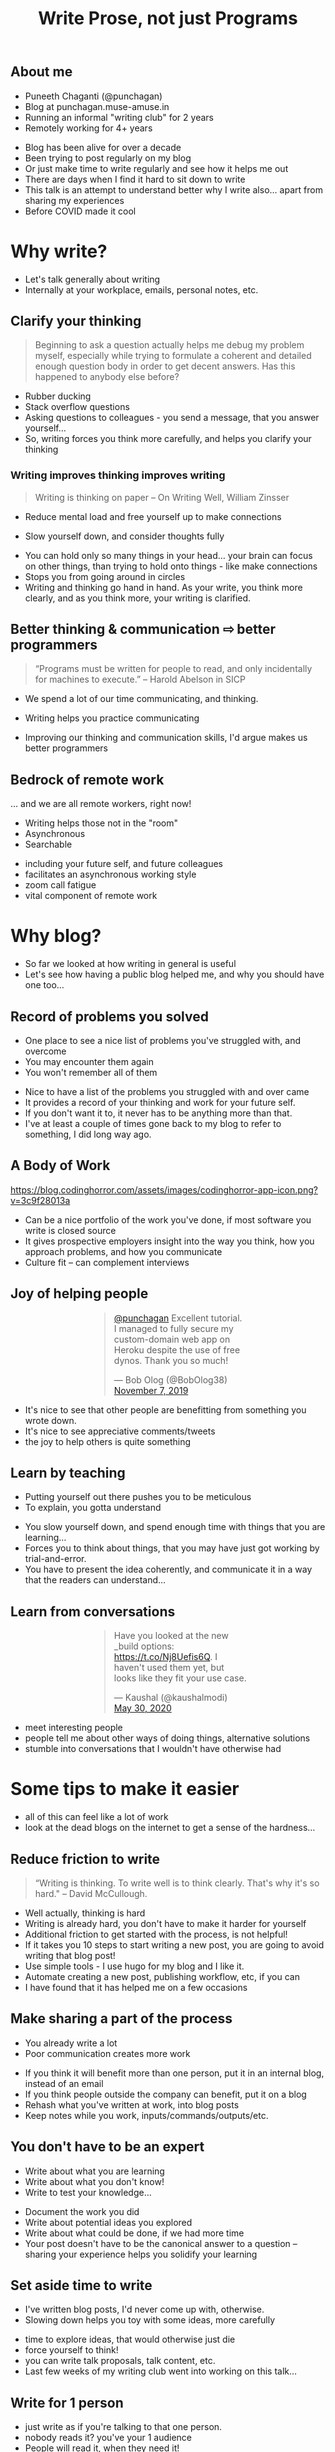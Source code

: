 #+OPTIONS: toc:1 num:nil reveal_title_slide:"<h1>%t</h1>" author:nil timestamp:nil
#+TITLE: Write Prose, not just Programs
#+EXPORT_FILE_NAME: /ssh:muse-amuse.in:~/public_html/writing-for-devs.html
#+REVEAL_THEME: beige

** About me
  :PROPERTIES:
  :NOTOC:    t
  :END:
- Puneeth Chaganti (@punchagan)
- Blog at punchagan.muse-amuse.in
- Running an informal "writing club" for 2 years
- Remotely working for 4+ years

#+begin_notes
- Blog has been alive for over a decade
- Been trying to post regularly on my blog
- Or just make time to write regularly and see how it helps me out
- There are days when I find it hard to sit down to write
- This talk is an attempt to understand better why I write also... apart from
  sharing my experiences
- Before COVID made it cool
#+end_notes

* Why write?
#+begin_notes
- Let's talk generally about writing
- Internally at your workplace, emails, personal notes, etc.
#+end_notes
** Clarify your thinking

#+BEGIN_QUOTE
Beginning to ask a question actually helps me debug my problem myself,
especially while trying to formulate a coherent and detailed enough question
body in order to get decent answers. Has this happened to anybody else before?
#+END_QUOTE

#+begin_notes
- Rubber ducking
- Stack overflow questions
- Asking questions to colleagues - you send a message, that you answer
  yourself...
- So, writing forces you think more carefully, and helps you clarify your thinking
#+end_notes

*** Writing improves thinking improves writing

#+BEGIN_QUOTE
Writing is thinking on paper -- On Writing Well, William Zinsser
#+END_QUOTE

- Reduce mental load and free yourself up to make connections

- Slow yourself down, and consider thoughts fully

#+begin_notes
- You can hold only so many things in your head... your brain can focus on other
  things, than trying to hold onto things - like make connections
- Stops you from going around in circles
- Writing and thinking go hand in hand. As your write, you think more clearly,
  and as you think more, your writing is clarified.
#+end_notes

** Better thinking & communication ⇨ better programmers

#+BEGIN_QUOTE
“Programs must be written for people to read, and only incidentally for machines to execute.” -- Harold Abelson in SICP
#+END_QUOTE

#+begin_notes
- We spend a lot of our time communicating, and thinking.

- Writing helps you practice communicating

- Improving our thinking and communication skills, I'd argue makes us better programmers
#+end_notes

** Bedrock of remote work
... and we are all remote workers, right now!

- Writing helps those not in the "room"
- Asynchronous
- Searchable

#+begin_notes
- including your future self, and future colleagues
- facilitates an asynchronous working style
- zoom call fatigue
- vital component of remote work
#+end_notes

* Why blog?
#+begin_notes
- So far we looked at how writing in general is useful
- Let's see how having a public blog helped me, and why you should have one
  too...
#+end_notes
** Record of problems you solved
- One place to see a nice list of problems you've struggled with, and overcome
- You may encounter them again
- You won't remember all of them

#+begin_notes
- Nice to have a list of the problems you struggled with and over came
- It provides a record of your thinking and work for your future self.
- If you don't want it to, it never has to be anything more than that.
- I've at least a couple of times gone back to my blog to refer to something, I
  did long way ago.
#+end_notes

** A Body of Work
#+attr_html: :width 150px
[[https://pbs.twimg.com/profile_images/846106819391115264/iZAxk4qr.jpg]]

#+attr_html: :width 150px
https://blog.codinghorror.com/assets/images/codinghorror-app-icon.png?v=3c9f28013a

#+begin_notes
- Can be a nice portfolio of the work you've done, if most software you write is
  closed source
- It gives prospective employers insight into the way you think, how you
  approach problems, and how you communicate
- Culture fit -- can complement interviews
#+end_notes

** Joy of helping people

#+BEGIN_EXPORT html
<div style="margin: auto; width: 50%;">
<blockquote class="twitter-tweet" data-dnt="true"><p lang="en" dir="ltr"><a href="https://twitter.com/punchagan?ref_src=twsrc%5Etfw">@punchagan</a> Excellent tutorial. I managed to fully secure my custom-domain web app on Heroku despite the use of free dynos. Thank you so much!</p>&mdash; Bob Olog (@BobOlog38) <a href="https://twitter.com/BobOlog38/status/1192327883831812096?ref_src=twsrc%5Etfw">November 7, 2019</a></blockquote> <script async src="https://platform.twitter.com/widgets.js" charset="utf-8"></script>
</div>
#+END_EXPORT

#+begin_notes
- It's nice to see that other people are benefitting from something you wrote
  down.
- It's nice to see appreciative comments/tweets
- the joy to help others is quite something
#+end_notes

** Learn by teaching
- Putting yourself out there pushes you to be meticulous
- To explain, you gotta understand

#+begin_notes
- You slow yourself down, and spend enough time with things that you are
  learning...
- Forces you to think about things, that you may have just got working by
  trial-and-error.
- You have to present the idea coherently, and communicate it in a way that the
  readers can understand...
#+end_notes

** Learn from conversations

#+BEGIN_EXPORT html
<div style="margin: auto; width: 50%;">
<blockquote class="twitter-tweet" data-dnt="true"><p lang="en" dir="ltr">Have you looked at the new _build options: <a href="https://t.co/Nj8Uefis6Q">https://t.co/Nj8Uefis6Q</a>. I haven&#39;t used them yet, but looks like they fit your use case.</p>&mdash; Kaushal (@kaushalmodi) <a href="https://twitter.com/kaushalmodi/status/1266761525286653952?ref_src=twsrc%5Etfw">May 30, 2020</a></blockquote> <script async src="https://platform.twitter.com/widgets.js" charset="utf-8"></script>
</div>
#+END_EXPORT

#+begin_notes
- meet interesting people
- people tell me about other ways of doing things, alternative solutions
- stumble into conversations that I wouldn't have otherwise had
#+end_notes

* Some tips to make it easier
#+begin_notes
- all of this can feel like a lot of work
- look at the dead blogs on the internet to get a sense of the hardness...
#+end_notes
** Reduce friction to write

#+BEGIN_QUOTE
“Writing is thinking. To write well is to think clearly. That's why it's so
hard." -- David McCullough.
#+END_QUOTE

#+begin_notes
- Well actually, thinking is hard
- Writing is already hard, you don't have to make it harder for yourself
- Additional friction to get started with the process, is not helpful!
- If it takes you 10 steps to start writing a new post, you are going to avoid
  writing that blog post!
- Use simple tools - I use hugo for my blog and I like it.
- Automate creating a new post, publishing workflow, etc, if you can
- I have found that it has helped me on a few occasions
#+end_notes

** Make sharing a part of the process
- You already write a lot
- Poor communication creates more work

#+begin_notes
- If you think it will benefit more than one person, put it in an internal blog,
  instead of an email
- If you think people outside the company can benefit, put it on a blog
- Rehash what you've written at work, into blog posts
- Keep notes while you work, inputs/commands/outputs/etc.
#+end_notes

** You don't have to be an expert
- Write about what you are learning
- Write about what you don't know!
- Write to test your knowledge...

#+begin_notes
- Document the work you did
- Write about potential ideas you explored
- Write about what could be done, if we had more time
- Your post doesn't have to be the canonical answer to a question -- sharing
  your experience helps you solidify your learning
#+end_notes

** Set aside time to write

- I've written blog posts, I'd never come up with, otherwise.
- Slowing down helps you toy with some ideas, more carefully

#+begin_notes
- time to explore ideas, that would otherwise just die
- force yourself to think!
- you can write talk proposals, talk content, etc.
- Last few weeks of my writing club went into working on this talk...
#+end_notes

** Write for 1 person

#+attr_html: :width 400px
[[https://pbs.twimg.com/media/EYT_7fUWsAE5b3z.jpg]]

#+begin_notes
- just write as if you're talking to that one person.
- nobody reads it? you've your 1 audience
- People will read it, when they need it!
- I'm not ready to hear what you have to say yet. When I am ready, it'll be in
  your blog.
- Report server essay
#+end_notes

** Editing is where the magic happens

- First drafts are rarely good
- Rewrites and revisions bring in the clarity in thinking
- Get people to review your drafts
  - 30% feedback vs 90% feedback

#+begin_notes
- it took me a while for this idea to crystallize
- stream of consciousness
- think movies - not stream of consciousness, carefully edited
- rewriting improves thinking
- If you are really serious, get an editor!
#+end_notes

** Read!
- Content to "respond" to
- Read not just for the content, but to learn to write

Couple of blogs I like
- jvns.ca
- danluu.com

#+begin_notes
- pay attention to writing style, structure, etc.
- think about what you like about something that you read and emulate!
#+end_notes

* References
- [[https://basecamp.com/guides/how-we-communicate][Basecamp's Guide to Internal Communication]]
- [[https://blog.codinghorror.com/rubber-duck-problem-solving/][Jeff Atwood: Rubber Duck Problem Solving]]
- [[https://sites.google.com/site/steveyegge2/you-should-write-blogs][Steve Yegge: You should write blogs]]
- [[https://sachachua.com/blog/no-excuses-blogging][Sacha Chua: No Excuses Guide to Blogging]]
- [[https://sasha.wtf/writing-club/][Writing Club ✏]]
- [[https://www.julian.com/guide/write/intro][Julian Shapiro: Writing Well]]

#+begin_notes
- How to get better at writing...
- The last reference is what inspired us to start our writing club. You can
  start your own too!
- If you take away one thing from this talk - writing, I think makes us better
  programmers. Set aside time to write regularly!
#+end_notes
